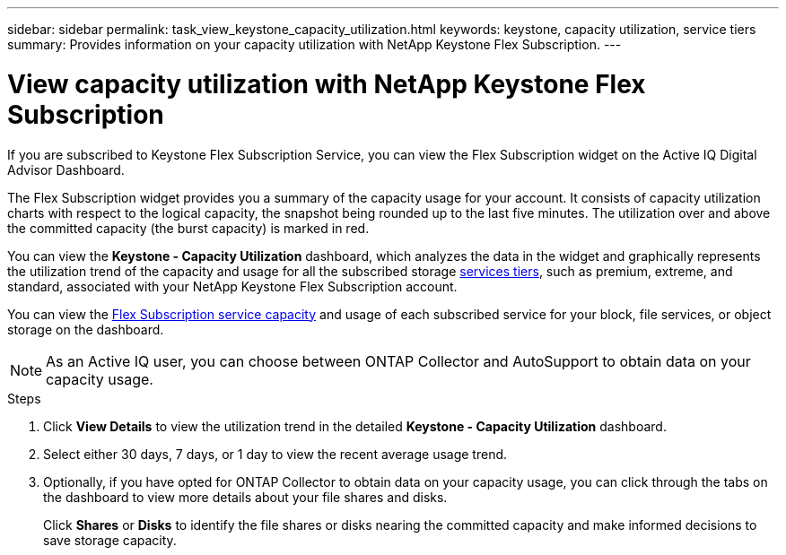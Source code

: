 ---
sidebar: sidebar
permalink: task_view_keystone_capacity_utilization.html
keywords: keystone, capacity utilization, service tiers
summary: Provides information on your capacity utilization with NetApp Keystone Flex Subscription.
---

= View capacity utilization with NetApp Keystone Flex Subscription
:toc: macro
:toclevels: 1
:hardbreaks:
:nofooter:
:icons: font
:linkattrs:
:imagesdir: ./media/

[.lead]
If you are subscribed to Keystone Flex Subscription Service, you can view the Flex Subscription widget on the Active IQ Digital Advisor Dashboard.

The Flex Subscription widget provides you a summary of the capacity usage for your account. It consists of capacity utilization charts with respect to the logical capacity, the snapshot being rounded up to the last five minutes. The utilization over and above the committed capacity (the burst capacity) is marked in red.

You can view the *Keystone - Capacity Utilization* dashboard, which analyzes the data in the widget and graphically represents the utilization trend of the capacity and usage for all the subscribed storage link:https://docs.netapp.com/us-en/keystone/nkfsosm_performance.html[services tiers], such as premium, extreme, and standard, associated with your NetApp Keystone Flex Subscription account.

You can view the link:https://docs.netapp.com/us-en/keystone/nkfsosm_keystone_service_capacity_definitions.html[Flex Subscription service capacity] and usage of each subscribed service for your block, file services, or object storage on the dashboard.

NOTE: As an Active IQ user, you can choose between ONTAP Collector and AutoSupport to obtain data on your capacity usage.

.Steps
. Click *View Details* to view the utilization trend in the detailed *Keystone - Capacity Utilization* dashboard.
. Select either 30 days, 7 days, or 1 day to view the recent average usage trend.
. Optionally, if you have opted for ONTAP Collector to obtain data on your capacity usage, you can click through the tabs on the dashboard to view more details about your file shares and disks.

+
Click *Shares* or *Disks* to identify the file shares or disks nearing the committed capacity and make informed decisions to save storage capacity.

+
